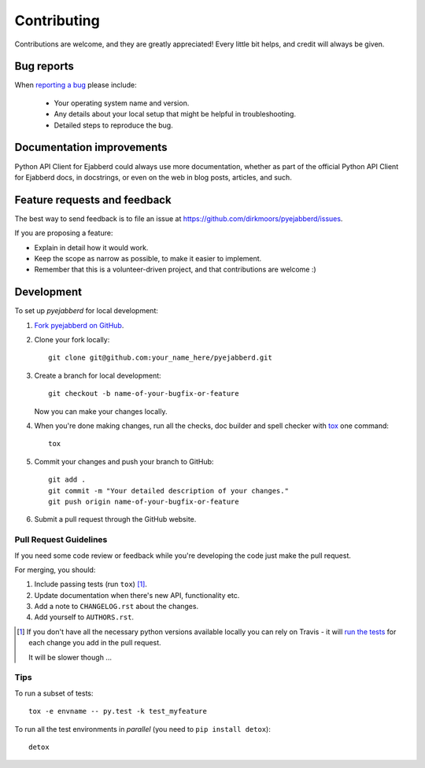 ============
Contributing
============

Contributions are welcome, and they are greatly appreciated! Every
little bit helps, and credit will always be given.

Bug reports
===========

When `reporting a bug <https://github.com/dirkmoors/pyejabberd/issues>`_ please include:

    * Your operating system name and version.
    * Any details about your local setup that might be helpful in troubleshooting.
    * Detailed steps to reproduce the bug.

Documentation improvements
==========================

Python API Client for Ejabberd could always use more documentation, whether as part of the
official Python API Client for Ejabberd docs, in docstrings, or even on the web in blog posts,
articles, and such.

Feature requests and feedback
=============================

The best way to send feedback is to file an issue at https://github.com/dirkmoors/pyejabberd/issues.

If you are proposing a feature:

* Explain in detail how it would work.
* Keep the scope as narrow as possible, to make it easier to implement.
* Remember that this is a volunteer-driven project, and that contributions are welcome :)

Development
===========

To set up `pyejabberd` for local development:

1. `Fork pyejabberd on GitHub <https://github.com/dirkmoors/pyejabberd/fork>`_.
2. Clone your fork locally::

    git clone git@github.com:your_name_here/pyejabberd.git

3. Create a branch for local development::

    git checkout -b name-of-your-bugfix-or-feature

   Now you can make your changes locally.

4. When you're done making changes, run all the checks, doc builder and spell checker with `tox <http://tox.readthedocs.org/en/latest/install.html>`_ one command::

    tox

5. Commit your changes and push your branch to GitHub::

    git add .
    git commit -m "Your detailed description of your changes."
    git push origin name-of-your-bugfix-or-feature

6. Submit a pull request through the GitHub website.

Pull Request Guidelines
-----------------------

If you need some code review or feedback while you're developing the code just make the pull request.

For merging, you should:

1. Include passing tests (run ``tox``) [1]_.
2. Update documentation when there's new API, functionality etc. 
3. Add a note to ``CHANGELOG.rst`` about the changes.
4. Add yourself to ``AUTHORS.rst``.

.. [1] If you don't have all the necessary python versions available locally you can rely on Travis - it will 
       `run the tests <https://travis-ci.org/dirkmoors/pyejabberd/pull_requests>`_ for each change you add in the pull request.
       
       It will be slower though ...
       
Tips
----

To run a subset of tests::

    tox -e envname -- py.test -k test_myfeature

To run all the test environments in *parallel* (you need to ``pip install detox``)::

    detox